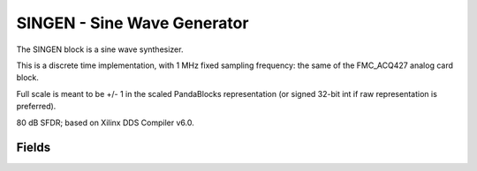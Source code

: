 SINGEN - Sine Wave Generator
=============================

The SINGEN block is a sine wave synthesizer. 

This is a discrete time implementation, with 1 MHz fixed sampling frequency: the same of the FMC_ACQ427 analog card block.

Full scale is meant to be +/- 1 in the scaled PandaBlocks representation (or signed 32-bit int if raw representation is preferred).

80 dB SFDR; based on Xilinx DDS Compiler v6.0.


-----------------------------------------------------
Fields
-----------------------------------------------------

.. block_fields:: modules/singen/singen.block.ini










